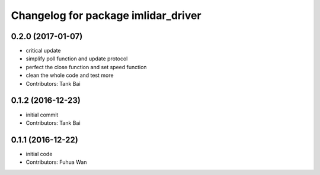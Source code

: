 ^^^^^^^^^^^^^^^^^^^^^^^^^^^^^^^^^^^^^^^^
Changelog for package imlidar_driver
^^^^^^^^^^^^^^^^^^^^^^^^^^^^^^^^^^^^^^^^
0.2.0 (2017-01-07)
------------------
* critical update
* simplify poll function and update protocol
* perfect the close function and set speed function
* clean the whole code and test more
* Contributors: Tank Bai

0.1.2 (2016-12-23)
------------------
* initial commit
* Contributors: Tank Bai

0.1.1 (2016-12-22)
------------------
* initial code
* Contributors: Fuhua Wan
